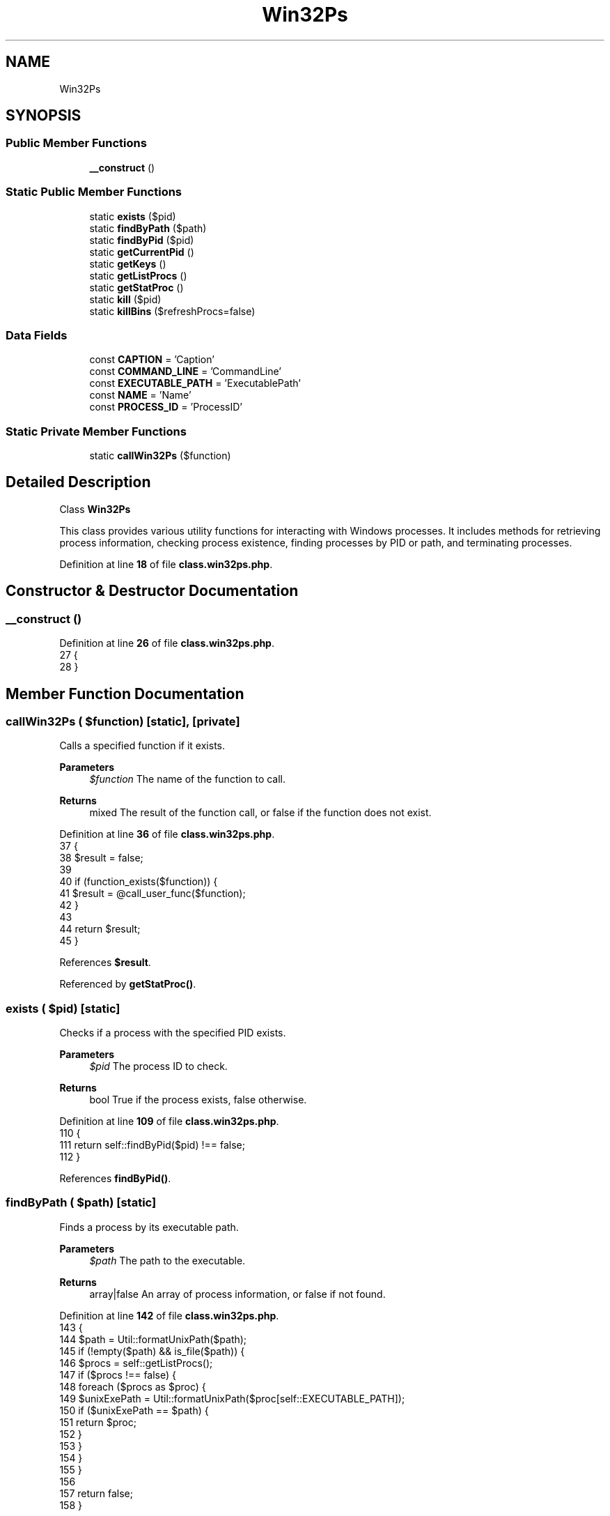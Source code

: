 .TH "Win32Ps" 3 "Version 2025.8.29" "Bearsampp" \" -*- nroff -*-
.ad l
.nh
.SH NAME
Win32Ps
.SH SYNOPSIS
.br
.PP
.SS "Public Member Functions"

.in +1c
.ti -1c
.RI "\fB__construct\fP ()"
.br
.in -1c
.SS "Static Public Member Functions"

.in +1c
.ti -1c
.RI "static \fBexists\fP ($pid)"
.br
.ti -1c
.RI "static \fBfindByPath\fP ($path)"
.br
.ti -1c
.RI "static \fBfindByPid\fP ($pid)"
.br
.ti -1c
.RI "static \fBgetCurrentPid\fP ()"
.br
.ti -1c
.RI "static \fBgetKeys\fP ()"
.br
.ti -1c
.RI "static \fBgetListProcs\fP ()"
.br
.ti -1c
.RI "static \fBgetStatProc\fP ()"
.br
.ti -1c
.RI "static \fBkill\fP ($pid)"
.br
.ti -1c
.RI "static \fBkillBins\fP ($refreshProcs=false)"
.br
.in -1c
.SS "Data Fields"

.in +1c
.ti -1c
.RI "const \fBCAPTION\fP = 'Caption'"
.br
.ti -1c
.RI "const \fBCOMMAND_LINE\fP = 'CommandLine'"
.br
.ti -1c
.RI "const \fBEXECUTABLE_PATH\fP = 'ExecutablePath'"
.br
.ti -1c
.RI "const \fBNAME\fP = 'Name'"
.br
.ti -1c
.RI "const \fBPROCESS_ID\fP = 'ProcessID'"
.br
.in -1c
.SS "Static Private Member Functions"

.in +1c
.ti -1c
.RI "static \fBcallWin32Ps\fP ($function)"
.br
.in -1c
.SH "Detailed Description"
.PP 
Class \fBWin32Ps\fP

.PP
This class provides various utility functions for interacting with Windows processes\&. It includes methods for retrieving process information, checking process existence, finding processes by PID or path, and terminating processes\&. 
.PP
Definition at line \fB18\fP of file \fBclass\&.win32ps\&.php\fP\&.
.SH "Constructor & Destructor Documentation"
.PP 
.SS "__construct ()"

.PP
Definition at line \fB26\fP of file \fBclass\&.win32ps\&.php\fP\&.
.nf
27     {
28     }
.PP
.fi

.SH "Member Function Documentation"
.PP 
.SS "callWin32Ps ( $function)\fR [static]\fP, \fR [private]\fP"
Calls a specified function if it exists\&.

.PP
\fBParameters\fP
.RS 4
\fI$function\fP The name of the function to call\&. 
.RE
.PP
\fBReturns\fP
.RS 4
mixed The result of the function call, or false if the function does not exist\&. 
.RE
.PP

.PP
Definition at line \fB36\fP of file \fBclass\&.win32ps\&.php\fP\&.
.nf
37     {
38         $result = false;
39 
40         if (function_exists($function)) {
41             $result = @call_user_func($function);
42         }
43 
44         return $result;
45     }
.PP
.fi

.PP
References \fB$result\fP\&.
.PP
Referenced by \fBgetStatProc()\fP\&.
.SS "exists ( $pid)\fR [static]\fP"
Checks if a process with the specified PID exists\&.

.PP
\fBParameters\fP
.RS 4
\fI$pid\fP The process ID to check\&. 
.RE
.PP
\fBReturns\fP
.RS 4
bool True if the process exists, false otherwise\&. 
.RE
.PP

.PP
Definition at line \fB109\fP of file \fBclass\&.win32ps\&.php\fP\&.
.nf
110     {
111         return self::findByPid($pid) !== false;
112     }
.PP
.fi

.PP
References \fBfindByPid()\fP\&.
.SS "findByPath ( $path)\fR [static]\fP"
Finds a process by its executable path\&.

.PP
\fBParameters\fP
.RS 4
\fI$path\fP The path to the executable\&. 
.RE
.PP
\fBReturns\fP
.RS 4
array|false An array of process information, or false if not found\&. 
.RE
.PP

.PP
Definition at line \fB142\fP of file \fBclass\&.win32ps\&.php\fP\&.
.nf
143     {
144         $path = Util::formatUnixPath($path);
145         if (!empty($path) && is_file($path)) {
146             $procs = self::getListProcs();
147             if ($procs !== false) {
148                 foreach ($procs as $proc) {
149                     $unixExePath = Util::formatUnixPath($proc[self::EXECUTABLE_PATH]);
150                     if ($unixExePath == $path) {
151                         return $proc;
152                     }
153                 }
154             }
155         }
156 
157         return false;
158     }
.PP
.fi

.PP
References \fB$proc\fP, \fBUtil\\formatUnixPath()\fP, and \fBgetListProcs()\fP\&.
.SS "findByPid ( $pid)\fR [static]\fP"
Finds a process by its PID\&.

.PP
\fBParameters\fP
.RS 4
\fI$pid\fP The process ID to find\&. 
.RE
.PP
\fBReturns\fP
.RS 4
array|false An array of process information, or false if not found\&. 
.RE
.PP

.PP
Definition at line \fB120\fP of file \fBclass\&.win32ps\&.php\fP\&.
.nf
121     {
122         if (!empty($pid)) {
123             $procs = self::getListProcs();
124             if ($procs !== false) {
125                 foreach ($procs as $proc) {
126                     if ($proc[self::PROCESS_ID] == $pid) {
127                         return $proc;
128                     }
129                 }
130             }
131         }
132 
133         return false;
134     }
.PP
.fi

.PP
References \fB$proc\fP, and \fBgetListProcs()\fP\&.
.PP
Referenced by \fBexists()\fP\&.
.SS "getCurrentPid ()\fR [static]\fP"
Retrieves the current process ID\&.

.PP
\fBReturns\fP
.RS 4
int The current process ID, or 0 if not found\&. 
.RE
.PP

.PP
Definition at line \fB68\fP of file \fBclass\&.win32ps\&.php\fP\&.
.nf
69     {
70         $procInfo = self::getStatProc();
71         return isset($procInfo[self::PROCESS_ID]) ? intval($procInfo[self::PROCESS_ID]) : 0;
72     }
.PP
.fi

.PP
References \fBgetStatProc()\fP\&.
.PP
Referenced by \fBActionLoading\\__construct()\fP, \fBWinBinder\\destroyWindow()\fP, \fBActionLoading\\processLoading()\fP, \fBActionQuit\\processWindow()\fP, \fBActionStartup\\processWindow()\fP, and \fBActionQuit\\terminatePhpProcesses()\fP\&.
.SS "getKeys ()\fR [static]\fP"
Retrieves the keys used for process information\&.

.PP
\fBReturns\fP
.RS 4
array An array of keys used for process information\&. 
.RE
.PP

.PP
Definition at line \fB52\fP of file \fBclass\&.win32ps\&.php\fP\&.
.nf
53     {
54         return array(
55             self::NAME,
56             self::PROCESS_ID,
57             self::EXECUTABLE_PATH,
58             self::CAPTION,
59             self::COMMAND_LINE
60         );
61     }
.PP
.fi

.SS "getListProcs ()\fR [static]\fP"
Retrieves a list of running processes\&.

.PP
\fBReturns\fP
.RS 4
array|false An array of process information, or false on failure\&. 
.RE
.PP

.PP
Definition at line \fB79\fP of file \fBclass\&.win32ps\&.php\fP\&.
.nf
80     {
81         return Vbs::getListProcs(self::getKeys());
82     }
.PP
.fi

.PP
References \fBVbs\\getListProcs()\fP\&.
.PP
Referenced by \fBfindByPath()\fP, \fBfindByPid()\fP, \fBkillBins()\fP, \fBRoot\\register()\fP, and \fBActionQuit\\terminatePhpProcesses()\fP\&.
.SS "getStatProc ()\fR [static]\fP"
Retrieves the status of the current process\&.

.PP
\fBReturns\fP
.RS 4
array|null An array containing the process ID and executable path, or null on failure\&. 
.RE
.PP

.PP
Definition at line \fB89\fP of file \fBclass\&.win32ps\&.php\fP\&.
.nf
90     {
91         $statProc = self::callWin32Ps('win32_ps_stat_proc');
92 
93         if ($statProc !== false) {
94             return array(
95                 self::PROCESS_ID => $statProc['pid'],
96                 self::EXECUTABLE_PATH => $statProc['exe']
97             );
98         }
99 
100         return null;
101     }
.PP
.fi

.PP
References \fBcallWin32Ps()\fP\&.
.PP
Referenced by \fBgetCurrentPid()\fP\&.
.SS "kill ( $pid)\fR [static]\fP"
Terminates a process by its PID\&.

.PP
\fBParameters\fP
.RS 4
\fI$pid\fP The process ID to terminate\&. 
.RE
.PP

.PP
Definition at line \fB165\fP of file \fBclass\&.win32ps\&.php\fP\&.
.nf
166     {
167         $pid = intval($pid);
168         if (!empty($pid)) {
169             Vbs::killProc($pid);
170         }
171     }
.PP
.fi

.PP
References \fBVbs\\killProc()\fP\&.
.PP
Referenced by \fBkillBins()\fP, \fBActionLoading\\processLoading()\fP, \fBUtil\\stopLoading()\fP, and \fBActionQuit\\terminatePhpProcesses()\fP\&.
.SS "killBins ( $refreshProcs = \fRfalse\fP)\fR [static]\fP"
Terminates all Bearsampp-related processes except the current one\&.

.PP
\fBParameters\fP
.RS 4
\fI$refreshProcs\fP Whether to refresh the list of processes before terminating\&. 
.RE
.PP
\fBReturns\fP
.RS 4
array An array of terminated processes\&. 
.RE
.PP

.PP
Definition at line \fB179\fP of file \fBclass\&.win32ps\&.php\fP\&.
.nf
180     {
181         global $bearsamppRoot;
182         $killed = array();
183 
184         $procs = $bearsamppRoot\->getProcs();
185         if ($refreshProcs || $procs === null) {
186             $procs = self::getListProcs();
187         }
188 
189         if ($procs !== false && $procs !== null) {
190             foreach ($procs as $proc) {
191                 $unixExePath = Util::formatUnixPath($proc[self::EXECUTABLE_PATH]);
192                 $unixCommandPath = Util::formatUnixPath($proc[self::COMMAND_LINE]);
193 
194                 // Not kill current PID (PHP)
195                 if ($proc[self::PROCESS_ID] == self::getCurrentPid()) {
196                     continue;
197                 }
198 
199                 // Not kill bearsampp
200                 if ($unixExePath == $bearsamppRoot\->getExeFilePath()) {
201                     continue;
202                 }
203 
204                 // Not kill inside www
205                 if (Util::startWith($unixExePath, $bearsamppRoot\->getWwwPath() \&. '/') || Util::contains($unixCommandPath, $bearsamppRoot\->getWwwPath() \&. '/')) {
206                     continue;
207                 }
208 
209                 // Not kill external process
210                 if (!Util::startWith($unixExePath, $bearsamppRoot\->getRootPath() \&. '/') && !Util::contains($unixCommandPath, $bearsamppRoot\->getRootPath() \&. '/')) {
211                     continue;
212                 }
213 
214                 self::kill($proc[self::PROCESS_ID]);
215                 $killed[] = $proc;
216             }
217         }
218 
219         return $killed;
220     }
.PP
.fi

.PP
References \fB$bearsamppRoot\fP, \fB$proc\fP, \fBUtil\\contains()\fP, \fBUtil\\formatUnixPath()\fP, \fBgetListProcs()\fP, \fBkill()\fP, and \fBUtil\\startWith()\fP\&.
.PP
Referenced by \fBActionManualRestart\\__construct()\fP, \fBBatch\\exitApp()\fP, \fBActionStartup\\installServices()\fP, \fBActionStartup\\killOldInstances()\fP, \fBActionQuit\\processWindow()\fP, and \fBActionExt\\procReload()\fP\&.
.SH "Field Documentation"
.PP 
.SS "const CAPTION = 'Caption'"

.PP
Definition at line \fB23\fP of file \fBclass\&.win32ps\&.php\fP\&.
.SS "const COMMAND_LINE = 'CommandLine'"

.PP
Definition at line \fB24\fP of file \fBclass\&.win32ps\&.php\fP\&.
.SS "const EXECUTABLE_PATH = 'ExecutablePath'"

.PP
Definition at line \fB22\fP of file \fBclass\&.win32ps\&.php\fP\&.
.PP
Referenced by \fBVbs\\getListProcs()\fP, \fBActionStartup\\killOldInstances()\fP, \fBActionStartup\\processWindow()\fP, and \fBActionQuit\\terminatePhpProcesses()\fP\&.
.SS "const NAME = 'Name'"

.PP
Definition at line \fB20\fP of file \fBclass\&.win32ps\&.php\fP\&.
.SS "const PROCESS_ID = 'ProcessID'"

.PP
Definition at line \fB21\fP of file \fBclass\&.win32ps\&.php\fP\&.
.PP
Referenced by \fBActionStartup\\killOldInstances()\fP, \fBActionStartup\\processWindow()\fP, and \fBActionQuit\\terminatePhpProcesses()\fP\&.

.SH "Author"
.PP 
Generated automatically by Doxygen for Bearsampp from the source code\&.
